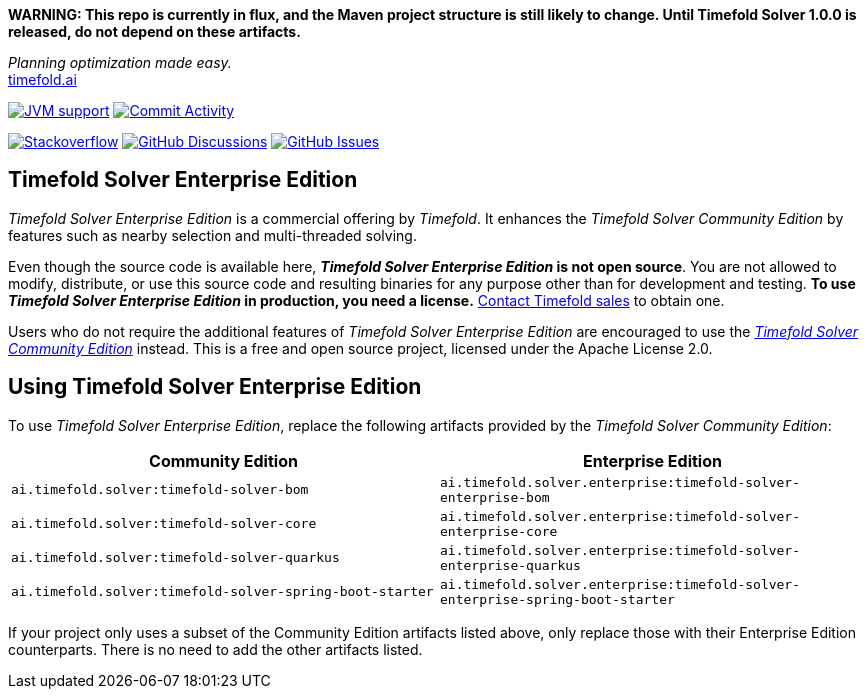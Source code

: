 :projectKey: TimefoldAI_timefold-solver-enterprise
// TODO Enable Sonar
// :sonarBadge: image:https://sonarcloud.io/api/project_badges/measure?project={projectKey}
// :sonarLink: link="https://sonarcloud.io/dashboard?id={projectKey}"

:branch: main

**WARNING: This repo is currently in flux, and the Maven project structure is still likely to change.
Until Timefold Solver 1.0.0 is released, do not depend on these artifacts.**

_Planning optimization made easy._ +
https://timefold.ai[timefold.ai]

image:https://img.shields.io/badge/Java-17+-brightgreen.svg?style=for-the-badge["JVM support", link="https://sdkman.io"]
image:https://img.shields.io/github/commit-activity/m/TimefoldAI/timefold-solver?label=commits&style=for-the-badge["Commit Activity", link="https://github.com/TimefoldAI/timefold-solver/pulse"]

image:https://img.shields.io/badge/stackoverflow-ask_question-orange.svg?logo=stackoverflow&style=for-the-badge["Stackoverflow", link="https://stackoverflow.com/questions/tagged/timefold"]
image:https://img.shields.io/github/discussions/TimefoldAI/timefold-solver?style=for-the-badge&logo=github["GitHub Discussions", link="https://github.com/TimefoldAI/timefold-solver/discussions"]
image:https://img.shields.io/github/issues/TimefoldAI/timefold-solver?style=for-the-badge&logo=github["GitHub Issues", link="https://github.com/TimefoldAI/timefold-solver/issues"]

== Timefold Solver Enterprise Edition

_Timefold Solver Enterprise Edition_ is a commercial offering by _Timefold_.
It enhances the _Timefold Solver Community Edition_ by features such as nearby selection and multi-threaded solving.

Even though the source code is available here, *_Timefold Solver Enterprise Edition_ is not open source*.
You are not allowed to modify, distribute, or use this source code and resulting binaries
for any purpose other than for development and testing.
*To use _Timefold Solver Enterprise Edition_ in production, you need a license.*
https://timefold.ai/company/contact[Contact Timefold sales] to obtain one.

Users who do not require the additional features of _Timefold Solver Enterprise Edition_
are encouraged to use the https://github.com/TimefoldAI/timefold-solver/[_Timefold Solver Community Edition_] instead.
This is a free and open source project, licensed under the Apache License 2.0.

== Using Timefold Solver Enterprise Edition

To use _Timefold Solver Enterprise Edition_,
replace the following artifacts provided by the _Timefold Solver Community Edition_:

|===
|Community Edition|Enterprise Edition

|`ai.timefold.solver:timefold-solver-bom`
|`ai.timefold.solver.enterprise:timefold-solver-enterprise-bom`

|`ai.timefold.solver:timefold-solver-core`
|`ai.timefold.solver.enterprise:timefold-solver-enterprise-core`

|`ai.timefold.solver:timefold-solver-quarkus`
|`ai.timefold.solver.enterprise:timefold-solver-enterprise-quarkus`

|`ai.timefold.solver:timefold-solver-spring-boot-starter`
|`ai.timefold.solver.enterprise:timefold-solver-enterprise-spring-boot-starter`
|===

If your project only uses a subset of the Community Edition artifacts listed above,
only replace those with their Enterprise Edition counterparts.
There is no need to add the other artifacts listed.